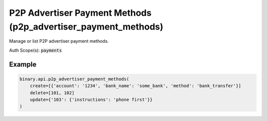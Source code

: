 
P2P Advertiser Payment Methods (p2p_advertiser_payment_methods)
================================================================================================

Manage or list P2P advertiser payment methods.

Auth Scope(s): :code:`payments`


.. py:method:: p2p_advertiser_payment_methods(create: Optional[List] = None, delete: Optional[List] = None, update=None, passthrough: Optional[Any] = None, req_id: Optional[int] = None) -> int

   :param create: Contains new payment method entries.
   :type create: Optional[List]
   :param delete: Contains payment methods to delete.
   :type delete: Optional[List]
   :param update: Contains payment methods to update.
   :type update: 
   :param passthrough: [Optional] Used to pass data through the websocket, which may be retrieved via the `echo_req` output field.
   :type passthrough: Optional[Any]
   :param req_id: [Optional] Used to map request to response.
   :type req_id: Optional[int]
   :returns: req_id
   :rtype: int


Example
"""""""

.. code-block:: python
  :name: binary.api.p2p_advertiser_payment_methods

  binary.api.p2p_advertiser_payment_methods(
      create=[{'account': '1234', 'bank_name': 'some_bank', 'method': 'bank_transfer'}]
      delete=[101, 102]
      update={'103': {'instructions': 'phone first'}}
  )

.. seealso::
   * `Binary API Docs for p2p_advertiser_payment_methods <https://developers.binary.com/api/#p2p_advertiser_payment_methods>`_
    